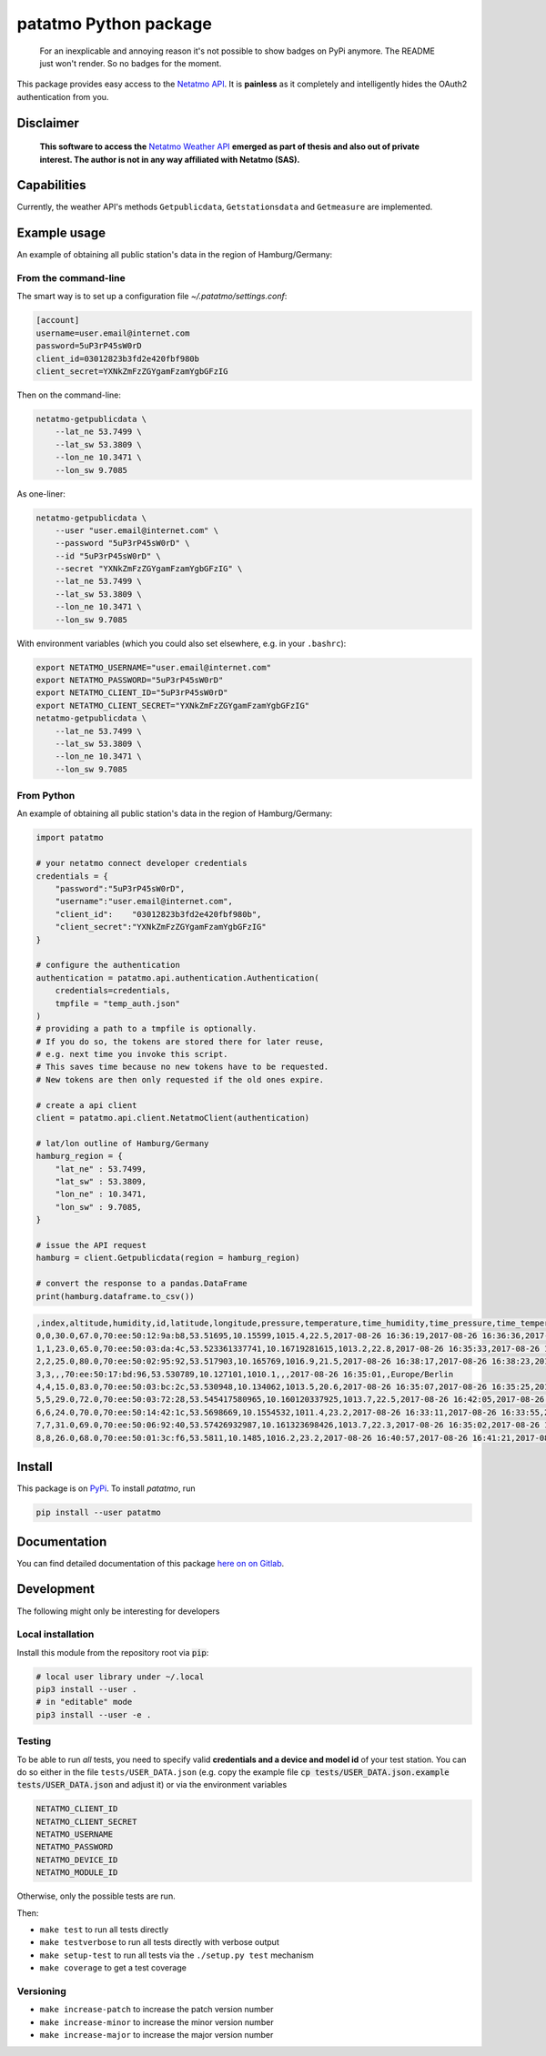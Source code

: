 patatmo Python package 
======================

   For an inexplicable and annoying reason it's not possible to show badges on
   PyPi anymore. The README just won't render. So no badges for the moment.

This package provides easy access to the `Netatmo <https://netatmo.com>`_
`API <https://dev.netatmo.com>`_.  It is **painless** as it completely and
intelligently hides the OAuth2 authentication from you. 

Disclaimer
++++++++++

    **This software to access the** `Netatmo Weather API <https://dev.netatmo.com/>`_ 
    **emerged as part of thesis and also out of private interest. 
    The author is not in any way affiliated with Netatmo (SAS).**

Capabilities
++++++++++++

Currently, the weather API's methods ``Getpublicdata``, ``Getstationsdata`` and
``Getmeasure`` are implemented.


Example usage
+++++++++++++

An example of obtaining all public station's data in the region of
Hamburg/Germany:

From the command-line
---------------------

The smart way is to set up a configuration file `~/.patatmo/settings.conf`:


.. code:: 

    [account]
    username=user.email@internet.com
    password=5uP3rP45sW0rD
    client_id=03012823b3fd2e420fbf980b
    client_secret=YXNkZmFzZGYgamFzamYgbGFzIG

Then on the command-line:

.. code:: sh

    netatmo-getpublicdata \
        --lat_ne 53.7499 \
        --lat_sw 53.3809 \
        --lon_ne 10.3471 \
        --lon_sw 9.7085

As one-liner:

.. code:: sh

    netatmo-getpublicdata \
        --user "user.email@internet.com" \
        --password "5uP3rP45sW0rD" \
        --id "5uP3rP45sW0rD" \
        --secret "YXNkZmFzZGYgamFzamYgbGFzIG" \
        --lat_ne 53.7499 \
        --lat_sw 53.3809 \
        --lon_ne 10.3471 \
        --lon_sw 9.7085

With environment variables (which you could also set elsewhere,
e.g. in your ``.bashrc``):

.. code:: sh

    export NETATMO_USERNAME="user.email@internet.com"
    export NETATMO_PASSWORD="5uP3rP45sW0rD"
    export NETATMO_CLIENT_ID="5uP3rP45sW0rD"
    export NETATMO_CLIENT_SECRET="YXNkZmFzZGYgamFzamYgbGFzIG"
    netatmo-getpublicdata \
        --lat_ne 53.7499 \
        --lat_sw 53.3809 \
        --lon_ne 10.3471 \
        --lon_sw 9.7085


From Python
-----------

An example of obtaining all public station's data in the region of
Hamburg/Germany:

.. code:: python

    import patatmo

    # your netatmo connect developer credentials
    credentials = {
        "password":"5uP3rP45sW0rD",
        "username":"user.email@internet.com",
        "client_id":    "03012823b3fd2e420fbf980b",
        "client_secret":"YXNkZmFzZGYgamFzamYgbGFzIG"
    }

    # configure the authentication
    authentication = patatmo.api.authentication.Authentication(
        credentials=credentials,
        tmpfile = "temp_auth.json"
    )
    # providing a path to a tmpfile is optionally.
    # If you do so, the tokens are stored there for later reuse, 
    # e.g. next time you invoke this script.
    # This saves time because no new tokens have to be requested.
    # New tokens are then only requested if the old ones expire.

    # create a api client
    client = patatmo.api.client.NetatmoClient(authentication)
    
    # lat/lon outline of Hamburg/Germany
    hamburg_region = {
        "lat_ne" : 53.7499,
        "lat_sw" : 53.3809,
        "lon_ne" : 10.3471,
        "lon_sw" : 9.7085,
    }

    # issue the API request
    hamburg = client.Getpublicdata(region = hamburg_region)

    # convert the response to a pandas.DataFrame
    print(hamburg.dataframe.to_csv())


.. code::

    ,index,altitude,humidity,id,latitude,longitude,pressure,temperature,time_humidity,time_pressure,time_temperature,timezone
    0,0,30.0,67.0,70:ee:50:12:9a:b8,53.51695,10.15599,1015.4,22.5,2017-08-26 16:36:19,2017-08-26 16:36:36,2017-08-26 16:36:19,Europe/Berlin
    1,1,23.0,65.0,70:ee:50:03:da:4c,53.523361337741,10.16719281615,1013.2,22.8,2017-08-26 16:35:33,2017-08-26 16:36:11,2017-08-26 16:35:33,Europe/Berlin
    2,2,25.0,80.0,70:ee:50:02:95:92,53.517903,10.165769,1016.9,21.5,2017-08-26 16:38:17,2017-08-26 16:38:23,2017-08-26 16:38:17,Europe/Berlin
    3,3,,,70:ee:50:17:bd:96,53.530789,10.127101,1010.1,,,2017-08-26 16:35:01,,Europe/Berlin
    4,4,15.0,83.0,70:ee:50:03:bc:2c,53.530948,10.134062,1013.5,20.6,2017-08-26 16:35:07,2017-08-26 16:35:25,2017-08-26 16:35:07,Europe/Berlin
    5,5,29.0,72.0,70:ee:50:03:72:28,53.545417580965,10.160120337925,1013.7,22.5,2017-08-26 16:42:05,2017-08-26 16:42:40,2017-08-26 16:42:05,Europe/Berlin
    6,6,24.0,70.0,70:ee:50:14:42:1c,53.5698669,10.1554532,1011.4,23.2,2017-08-26 16:33:11,2017-08-26 16:33:55,2017-08-26 16:33:11,Europe/Berlin
    7,7,31.0,69.0,70:ee:50:06:92:40,53.57426932987,10.161323698426,1013.7,22.3,2017-08-26 16:35:02,2017-08-26 16:35:30,2017-08-26 16:35:02,Europe/Berlin
    8,8,26.0,68.0,70:ee:50:01:3c:f6,53.5811,10.1485,1016.2,23.2,2017-08-26 16:40:57,2017-08-26 16:41:21,2017-08-26 16:40:57,Europe/Berlin


Install
+++++++

This package is on `PyPi <https://pypi.python.org/pypi/patatmo>`_. To install `patatmo`,
run

.. code:: sh

    pip install --user patatmo

Documentation
+++++++++++++

You can find detailed documentation of this package 
`here on on Gitlab <https://nobodyinperson.gitlab.io/python3-patatmo/>`_.

Development
+++++++++++

The following might only be interesting for developers

Local installation
------------------

Install this module from the repository root via :code:`pip`:

.. code:: sh

    # local user library under ~/.local
    pip3 install --user .
    # in "editable" mode
    pip3 install --user -e .

Testing
-------

To be able to run *all* tests, you need to specify valid **credentials and a
device and model id** of your test station. You can do so either in the file
``tests/USER_DATA.json`` (e.g. copy the example file :code:`cp
tests/USER_DATA.json.example tests/USER_DATA.json` and adjust it) or via the
environment variables

.. code:: sh

    NETATMO_CLIENT_ID
    NETATMO_CLIENT_SECRET
    NETATMO_USERNAME
    NETATMO_PASSWORD
    NETATMO_DEVICE_ID
    NETATMO_MODULE_ID

Otherwise, only the possible tests are run.

Then:

- ``make test`` to run all tests directly
- ``make testverbose`` to run all tests directly with verbose output
- ``make setup-test`` to run all tests via the ``./setup.py test`` mechanism
- ``make coverage`` to get a test coverage

Versioning
----------

- ``make increase-patch`` to increase the patch version number
- ``make increase-minor`` to increase the minor version number
- ``make increase-major`` to increase the major version number


.. |build-badge| image:: https://gitlab.com/nobodyinperson/python3-patatmo/badges/master/build.svg
    :target: https://gitlab.com/nobodyinperson/python3-patatmo/commits/master
    :alt: Build

.. |docs-badge| image:: https://img.shields.io/badge/docs-sphinx-brightgreen.svg
    :target: https://nobodyinperson.gitlab.io/python3-patatmo/
    :alt: Documentation

.. |coverage-badge| image:: https://gitlab.com/nobodyinperson/python3-patatmo/badges/master/coverage.svg
    :target: https://nobodyinperson.gitlab.io/python3-patatmo/coverage-report
    :alt: Coverage

.. |pypi-badge| image:: https://badge.fury.io/py/patatmo.svg
   :target: https://badge.fury.io/py/patatmo
   :alt: PyPi

